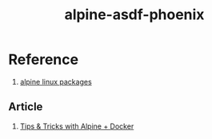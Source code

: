 #+TITLE:       alpine-asdf-phoenix
#+DESCRIPTION: Docker image build w/ asdf-vm
#+KEYWORDS:    alpine linux, asdf-vm, node.js, erlang, elixir, phoenix framework
#+OPTIONS:     ^:{}

* Reference

  1. [[https://pkgs.alpinelinux.org/packages][alpine linux packages]]

** Article

   1. [[http://blog.zot24.com/tips-tricks-with-alpine-docker/][Tips & Tricks with Alpine + Docker]]
